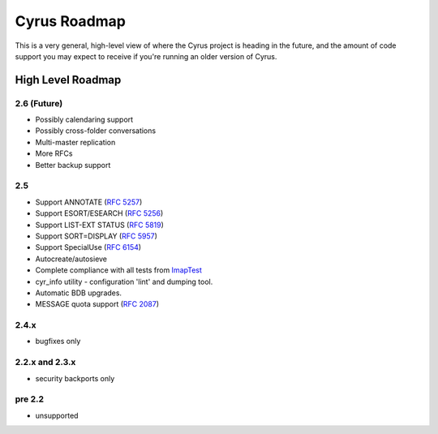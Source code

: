 .. _cyrus_roadmap:

=============
Cyrus Roadmap
=============

This is a very general, high-level view of where the Cyrus project is heading in the future, and the amount of code support you may expect to receive if you're running an older version of Cyrus.

High Level Roadmap
==================

2.6 (Future)
------------

* Possibly calendaring support
* Possibly cross-folder conversations
* Multi-master replication
* More RFCs
* Better backup support

2.5
----

* Support ANNOTATE (`RFC 5257`_)
* Support ESORT/ESEARCH (`RFC 5256`_)
* Support LIST-EXT STATUS (`RFC 5819`_)
* Support SORT=DISPLAY (`RFC 5957`_)
* Support SpecialUse (`RFC 6154`_)
* Autocreate/autosieve
* Complete compliance with all tests from ImapTest_
* cyr_info utility - configuration 'lint' and dumping tool.
* Automatic BDB upgrades.
* MESSAGE quota support (`RFC 2087`_)

.. _RFC 5257: http://tools.ietf.org/html/rfc5257
.. _RFC 5256: http://tools.ietf.org/html/rfc5256
.. _RFC 5819: http://tools.ietf.org/html/rfc5819
.. _RFC 5957: http://tools.ietf.org/html/rfc5959
.. _RFC 6154: http://tools.ietf.org/html/rfc6154
.. _RFC 2087: http://tools.ietf.org/html/rfc2087
.. _ImapTest: http://www.imapwiki.org/ImapTest

2.4.x
-----

* bugfixes only

2.2.x and 2.3.x
---------------

* security backports only

pre 2.2
-------

* unsupported

.. 
	Detailed Roadmap - This used to be an extract out of bugzilla, but we're not using that any more. And maniphest/phabricator doesn't seem to have a field for what version an item is targeted to.
	
